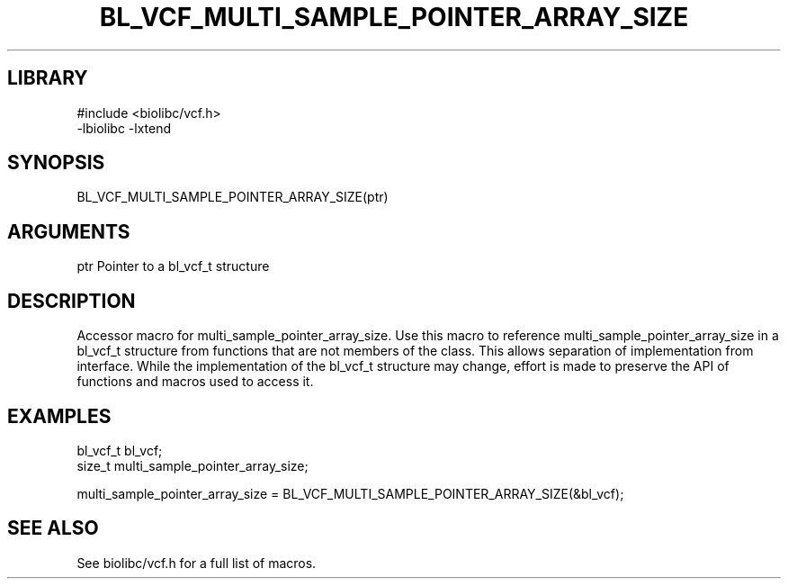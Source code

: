 \" Generated by /usr/local/bin/auto-gen-get-set
.TH BL_VCF_MULTI_SAMPLE_POINTER_ARRAY_SIZE 3

.SH LIBRARY
.nf
.na
#include <biolibc/vcf.h>
-lbiolibc -lxtend
.ad
.fi

\" Convention:
\" Underline anything that is typed verbatim - commands, etc.
.SH SYNOPSIS
.PP
.nf 
.na
BL_VCF_MULTI_SAMPLE_POINTER_ARRAY_SIZE(ptr)
.ad
.fi

.SH ARGUMENTS
.nf
.na
ptr             Pointer to a bl_vcf_t structure
.ad
.fi

.SH DESCRIPTION

Accessor macro for multi_sample_pointer_array_size.  Use this macro to reference multi_sample_pointer_array_size in
a bl_vcf_t structure from functions that are not members of the class.
This allows separation of implementation from interface.  While the
implementation of the bl_vcf_t structure may change, effort is made to
preserve the API of functions and macros used to access it.

.SH EXAMPLES

.nf
.na
bl_vcf_t        bl_vcf;
size_t          multi_sample_pointer_array_size;

multi_sample_pointer_array_size = BL_VCF_MULTI_SAMPLE_POINTER_ARRAY_SIZE(&bl_vcf);
.ad
.fi

.SH SEE ALSO

See biolibc/vcf.h for a full list of macros.
